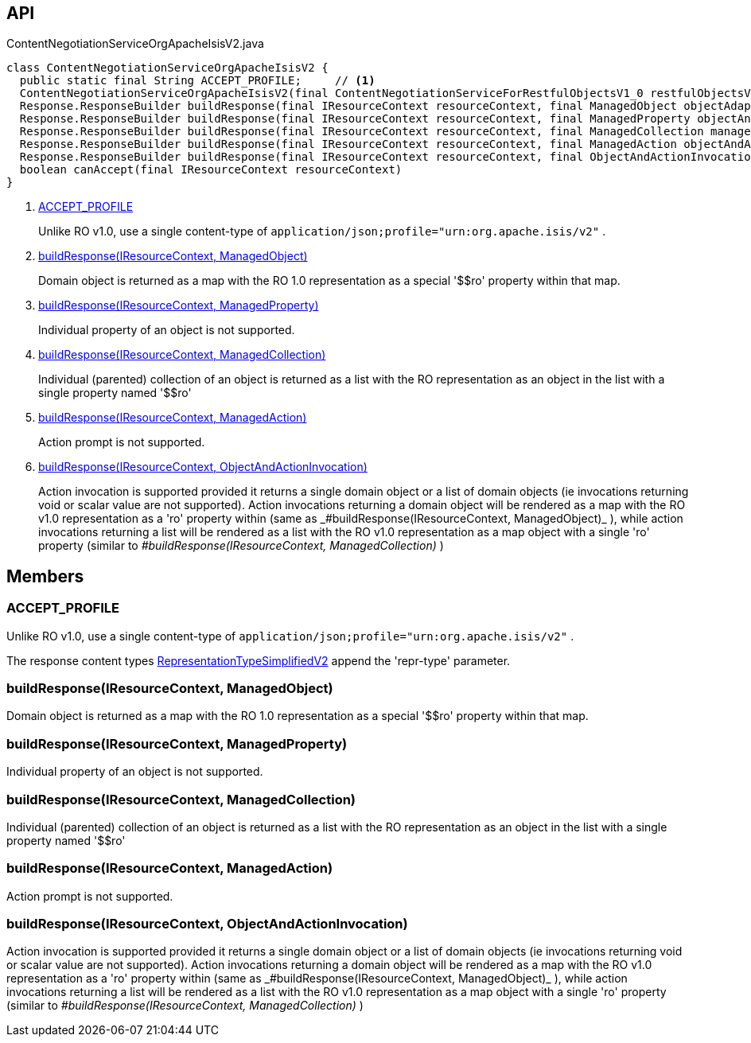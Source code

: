 :Notice: Licensed to the Apache Software Foundation (ASF) under one or more contributor license agreements. See the NOTICE file distributed with this work for additional information regarding copyright ownership. The ASF licenses this file to you under the Apache License, Version 2.0 (the "License"); you may not use this file except in compliance with the License. You may obtain a copy of the License at. http://www.apache.org/licenses/LICENSE-2.0 . Unless required by applicable law or agreed to in writing, software distributed under the License is distributed on an "AS IS" BASIS, WITHOUT WARRANTIES OR  CONDITIONS OF ANY KIND, either express or implied. See the License for the specific language governing permissions and limitations under the License.

== API

[source,java]
.ContentNegotiationServiceOrgApacheIsisV2.java
----
class ContentNegotiationServiceOrgApacheIsisV2 {
  public static final String ACCEPT_PROFILE;     // <.>
  ContentNegotiationServiceOrgApacheIsisV2(final ContentNegotiationServiceForRestfulObjectsV1_0 restfulObjectsV1_0)
  Response.ResponseBuilder buildResponse(final IResourceContext resourceContext, final ManagedObject objectAdapter)     // <.>
  Response.ResponseBuilder buildResponse(final IResourceContext resourceContext, final ManagedProperty objectAndProperty)     // <.>
  Response.ResponseBuilder buildResponse(final IResourceContext resourceContext, final ManagedCollection managedCollection)     // <.>
  Response.ResponseBuilder buildResponse(final IResourceContext resourceContext, final ManagedAction objectAndAction)     // <.>
  Response.ResponseBuilder buildResponse(final IResourceContext resourceContext, final ObjectAndActionInvocation objectAndActionInvocation)     // <.>
  boolean canAccept(final IResourceContext resourceContext)
}
----

<.> xref:#ACCEPT_PROFILE[ACCEPT_PROFILE]
+
--
Unlike RO v1.0, use a single content-type of `application/json;profile="urn:org.apache.isis/v2"` .
--
<.> xref:#buildResponse__IResourceContext_ManagedObject[buildResponse(IResourceContext, ManagedObject)]
+
--
Domain object is returned as a map with the RO 1.0 representation as a special '$$ro' property within that map.
--
<.> xref:#buildResponse__IResourceContext_ManagedProperty[buildResponse(IResourceContext, ManagedProperty)]
+
--
Individual property of an object is not supported.
--
<.> xref:#buildResponse__IResourceContext_ManagedCollection[buildResponse(IResourceContext, ManagedCollection)]
+
--
Individual (parented) collection of an object is returned as a list with the RO representation as an object in the list with a single property named '$$ro'
--
<.> xref:#buildResponse__IResourceContext_ManagedAction[buildResponse(IResourceContext, ManagedAction)]
+
--
Action prompt is not supported.
--
<.> xref:#buildResponse__IResourceContext_ObjectAndActionInvocation[buildResponse(IResourceContext, ObjectAndActionInvocation)]
+
--
Action invocation is supported provided it returns a single domain object or a list of domain objects (ie invocations returning void or scalar value are not supported). Action invocations returning a domain object will be rendered as a map with the RO v1.0 representation as a '$$ro' property within (same as _#buildResponse(IResourceContext, ManagedObject)_ ), while action invocations returning a list will be rendered as a list with the RO v1.0 representation as a map object with a single '$$ro' property (similar to _#buildResponse(IResourceContext, ManagedCollection)_ )
--

== Members

[#ACCEPT_PROFILE]
=== ACCEPT_PROFILE

Unlike RO v1.0, use a single content-type of `application/json;profile="urn:org.apache.isis/v2"` .

The response content types xref:system:generated:index/applib/client/RepresentationTypeSimplifiedV2.adoc[RepresentationTypeSimplifiedV2] append the 'repr-type' parameter.

[#buildResponse__IResourceContext_ManagedObject]
=== buildResponse(IResourceContext, ManagedObject)

Domain object is returned as a map with the RO 1.0 representation as a special '$$ro' property within that map.

[#buildResponse__IResourceContext_ManagedProperty]
=== buildResponse(IResourceContext, ManagedProperty)

Individual property of an object is not supported.

[#buildResponse__IResourceContext_ManagedCollection]
=== buildResponse(IResourceContext, ManagedCollection)

Individual (parented) collection of an object is returned as a list with the RO representation as an object in the list with a single property named '$$ro'

[#buildResponse__IResourceContext_ManagedAction]
=== buildResponse(IResourceContext, ManagedAction)

Action prompt is not supported.

[#buildResponse__IResourceContext_ObjectAndActionInvocation]
=== buildResponse(IResourceContext, ObjectAndActionInvocation)

Action invocation is supported provided it returns a single domain object or a list of domain objects (ie invocations returning void or scalar value are not supported). Action invocations returning a domain object will be rendered as a map with the RO v1.0 representation as a '$$ro' property within (same as _#buildResponse(IResourceContext, ManagedObject)_ ), while action invocations returning a list will be rendered as a list with the RO v1.0 representation as a map object with a single '$$ro' property (similar to _#buildResponse(IResourceContext, ManagedCollection)_ )
